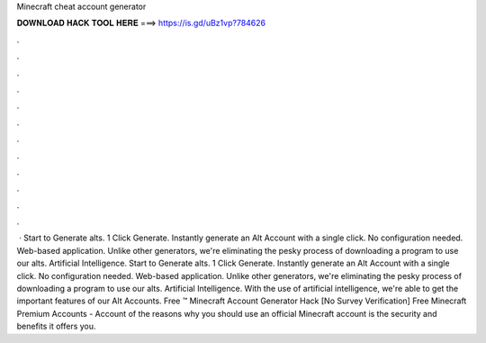 Minecraft cheat account generator

𝐃𝐎𝐖𝐍𝐋𝐎𝐀𝐃 𝐇𝐀𝐂𝐊 𝐓𝐎𝐎𝐋 𝐇𝐄𝐑𝐄 ===> https://is.gd/uBz1vp?784626

.

.

.

.

.

.

.

.

.

.

.

.

 · Start to Generate alts. 1 Click Generate. Instantly generate an Alt Account with a single click. No configuration needed. Web-based application. Unlike other generators, we're eliminating the pesky process of downloading a program to use our alts. Artificial Intelligence. Start to Generate alts. 1 Click Generate. Instantly generate an Alt Account with a single click. No configuration needed. Web-based application. Unlike other generators, we're eliminating the pesky process of downloading a program to use our alts. Artificial Intelligence. With the use of artificial intelligence, we're able to get the important features of our Alt Accounts. Free ™ Minecraft Account Generator Hack [No Survey Verification] Free Minecraft Premium Accounts - Account  of the reasons why you should use an official Minecraft account is the security and benefits it offers you.